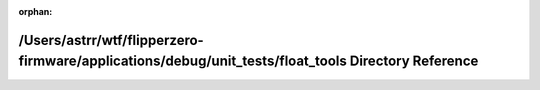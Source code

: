 .. meta::01399690d7d0b21e52d98f88f0673cb509afe0a20e72772e4bd62c83b6392d0db4e7bd94fd056cdc71ace4ab0791a7c86c8aaebab7ab0421f0522026fd4a42eb

:orphan:

.. title:: Flipper Zero Firmware: /Users/astrr/wtf/flipperzero-firmware/applications/debug/unit_tests/float_tools Directory Reference

/Users/astrr/wtf/flipperzero-firmware/applications/debug/unit\_tests/float\_tools Directory Reference
=====================================================================================================

.. container:: doxygen-content

   
   .. raw:: html
     :file: dir_03d9616137c56b42f82240dc0a8b98cc.html
